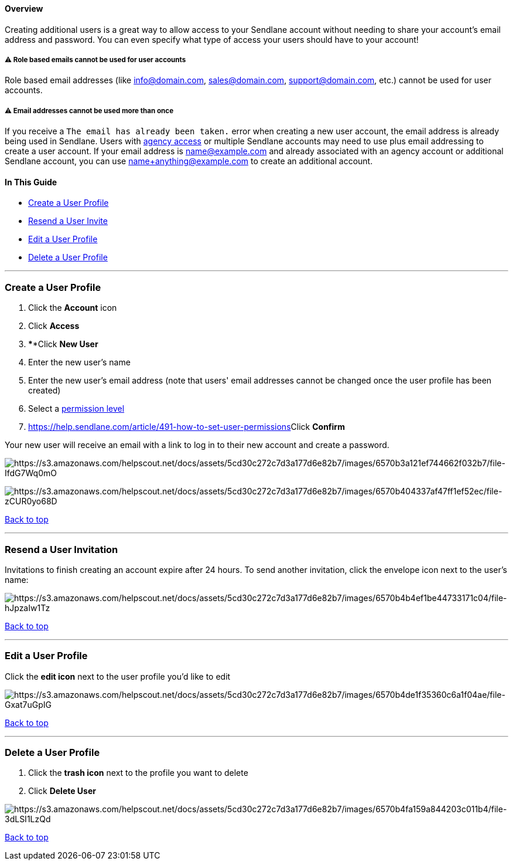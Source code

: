 [[top]]
==== Overview

Creating additional users is a great way to allow access to your
Sendlane account without needing to share your account's email address
and password. You can even specify what type of access your users should
have to your account!

[[access]]
===== ⚠️ Role based emails cannot be used for user accounts

Role based email addresses (like info@domain.com, sales@domain.com,
support@domain.com, etc.) cannot be used for user accounts.

[[reuse]]
===== ⚠️ Email addresses cannot be used more than once

If you receive a `+The email has already been taken.+` error when
creating a new user account, the email address is already being used in
Sendlane. Users with
https://help.sendlane.com/article/440-creating-an-account-access-token[agency
access] or multiple Sendlane accounts may need to use plus email
addressing to create a user account. If your email address is
name@example.com and already associated with an agency account or
additional Sendlane account, you can use name+anything@example.com to
create an additional account.

==== In This Guide

* link:#creating[Create a User Profile]
* link:#resend[Resend a User Invite]
* link:#editing[Edit a User Profile]
* link:#delete[Delete a User Profile]

'''''

[[creating]]
=== Create a User Profile

. Click the *Account* icon
. Click *Access*
. ****Click *New User*
. Enter the new user's name 
. Enter the new user's email address (note that users' email addresses
cannot be changed once the user profile has been created)
. Select a
https://help.sendlane.com/article/491-how-to-set-user-permissions[permission
level]
. https://help.sendlane.com/article/491-how-to-set-user-permissions[]Click *Confirm*

Your new user will receive an email with a link to log in to their new
account and create a password.

image:https://s3.amazonaws.com/helpscout.net/docs/assets/5cd30c272c7d3a177d6e82b7/images/6570b3a121ef744662f032b7/file-IfdG7Wq0mO.png[https://s3.amazonaws.com/helpscout.net/docs/assets/5cd30c272c7d3a177d6e82b7/images/6570b3a121ef744662f032b7/file-IfdG7Wq0mO]

image:https://s3.amazonaws.com/helpscout.net/docs/assets/5cd30c272c7d3a177d6e82b7/images/6570b404337af47ff1ef52ec/file-zCUR0yo68D.png[https://s3.amazonaws.com/helpscout.net/docs/assets/5cd30c272c7d3a177d6e82b7/images/6570b404337af47ff1ef52ec/file-zCUR0yo68D]

link:#top[Back to top]

'''''

[[resend]]
=== Resend a User Invitation

Invitations to finish creating an account expire after 24 hours. To send
another invitation, click the envelope icon next to the user's name:

image:https://s3.amazonaws.com/helpscout.net/docs/assets/5cd30c272c7d3a177d6e82b7/images/6570b4b4ef1be44733171c04/file-hJpzaIw1Tz.png[https://s3.amazonaws.com/helpscout.net/docs/assets/5cd30c272c7d3a177d6e82b7/images/6570b4b4ef1be44733171c04/file-hJpzaIw1Tz]

link:#top[Back to top]

'''''

[[editing]]
=== Edit a User Profile

Click the *edit icon* next to the user profile you'd like to edit

image:https://s3.amazonaws.com/helpscout.net/docs/assets/5cd30c272c7d3a177d6e82b7/images/6570b4de1f35360c6a1f04ae/file-Gxat7uGpIG.png[https://s3.amazonaws.com/helpscout.net/docs/assets/5cd30c272c7d3a177d6e82b7/images/6570b4de1f35360c6a1f04ae/file-Gxat7uGpIG]

link:#top[Back to top]

'''''

[[delete]]
=== Delete a User Profile

. Click the *trash icon* next to the profile you want to delete
. Click *Delete User*

image:https://s3.amazonaws.com/helpscout.net/docs/assets/5cd30c272c7d3a177d6e82b7/images/6570b4fa159a844203c011b4/file-3dLSI1LzQd.png[https://s3.amazonaws.com/helpscout.net/docs/assets/5cd30c272c7d3a177d6e82b7/images/6570b4fa159a844203c011b4/file-3dLSI1LzQd]

link:#top[Back to top]
